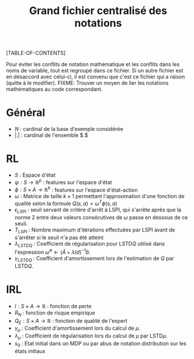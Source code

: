 #+OPTIONS: LaTeX:dvipng

#+LATEX_HEADER: \usepackage{amsmath}
#+LATEX_HEADER: \usepackage{amsthm}
#+LaTeX_HEADER: \newtheorem{definition}{Definition}
#+LaTeX_HEADER: \usepackage{natbib}
#+TITLE:Grand fichier centralisé des notations
[TABLE-OF-CONTENTS]

Pour éviter les conflits de notation mathématique et les conflits dans les noms de variable, tout est regroupé dans ce fichier. Si un autre fichier est en désaccord avec celui-ci, il est convenu que c'est ce fichier qui a raison (quitte à le modifier).
FIXME: Trouver un moyen de lier les notations mathématiques au code correspondant.
* Général

 - $N$ : cardinal de la base d'exemple considérée
 - $|.|$ : cardinal de l'ensemble $.$
* RL
  - $S$ : Espace d'état
  - $\psi : S \rightarrow \mathbb{R}^p$ : features sur l'espace d'état
  - $\phi : S \times A \rightarrow \mathbb{R}^k$ : features sur l'espace d'état-action
  - $\omega$ : Matrice de taille $k\times 1$ permettant l'approximation d'une fonction de qualité selon la formule $Q(s,a) = \omega^T\phi(s,a)$
  - $\epsilon_{LSPI}$ : seuil servant de critère d'arrêt à LSPI, qui s'arrête après que la norme 2 entre deux valeurs consécutives de $\omega$ passe en dessous de ce seuil.
  - $T_{LSPI}$ : Nombre maximum d'itérations effectuées par LSPI avant de s'arrêter si le seuil n'a pas été atteint
  - $\lambda_{LSTDQ}$ : Coefficient de régularisation pour LSTD$Q$ utilisé dans l'expression  $\tilde \omega^\pi \leftarrow (\tilde A + \lambda Id) ^{-1}\tilde b$.
  - $\gamma_{LSTDQ}$ : Coefficient d'amortissement lors de l'estimation de $Q$ par LSTD$Q$.
* IRL 
 - $l : S\times A \rightarrow \mathbb{R}$ : fonction de perte
 - $R_N$ : fonction de risque empirique
 - $Q_E : S\times A \rightarrow \mathbb{R}$ : fonction de qualité de l'expert
 - $\gamma_{\mu}$ : Coefficient d'amortissement lors du calcul de $\mu$.
 - $\lambda_{\mu}$ : Coefficient de régularisation lors du calcul de $\mu$ par LSTD$\mu$.
 - $s_0$ : Etat initial dans un MDP ou par abus de notation distribution sur les états initiaux
